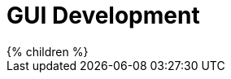 = GUI Development
:page-wiki-name: GUI Development
:page-wiki-id: 22282453
:page-wiki-metadata-create-user: semancik
:page-wiki-metadata-create-date: 2016-02-10T16:35:24.046+01:00
:page-wiki-metadata-modify-user: semancik
:page-wiki-metadata-modify-date: 2016-02-10T16:35:24.046+01:00

++++
{% children %}
++++